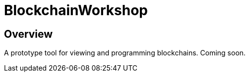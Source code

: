 = BlockchainWorkshop

== Overview

A prototype tool for viewing and programming blockchains. Coming soon.

